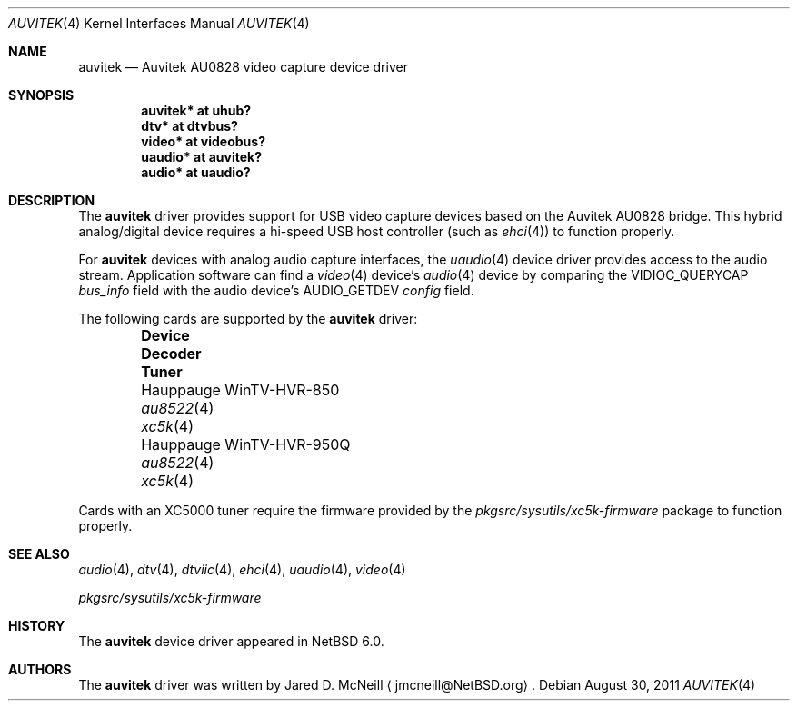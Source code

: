 .\"	$NetBSD: auvitek.4,v 1.5 2011/08/14 15:21:46 wiz Exp $
.\"
.\" Copyright (c) 2010, 2011 Jared D. McNeill <jmcneill@invisible.ca>
.\" All rights reserved.
.\"
.\" Redistribution and use in source and binary forms, with or without
.\" modification, are permitted provided that the following conditions
.\" are met:
.\" 1. Redistributions of source code must retain the above copyright
.\"    notice, this list of conditions and the following disclaimer.
.\" 2. Neither the name of the author nor the names of any
.\"    contributors may be used to endorse or promote products derived
.\"    from this software without specific prior written permission.
.\"
.\" THIS SOFTWARE IS PROVIDED BY THE AUTHOR AND CONTRIBUTORS
.\" ``AS IS'' AND ANY EXPRESS OR IMPLIED WARRANTIES, INCLUDING, BUT NOT LIMITED
.\" TO, THE IMPLIED WARRANTIES OF MERCHANTABILITY AND FITNESS FOR A PARTICULAR
.\" PURPOSE ARE DISCLAIMED.  IN NO EVENT SHALL THE FOUNDATION OR CONTRIBUTORS
.\" BE LIABLE FOR ANY DIRECT, INDIRECT, INCIDENTAL, SPECIAL, EXEMPLARY, OR
.\" CONSEQUENTIAL DAMAGES (INCLUDING, BUT NOT LIMITED TO, PROCUREMENT OF
.\" SUBSTITUTE GOODS OR SERVICES; LOSS OF USE, DATA, OR PROFITS; OR BUSINESS
.\" INTERRUPTION) HOWEVER CAUSED AND ON ANY THEORY OF LIABILITY, WHETHER IN
.\" CONTRACT, STRICT LIABILITY, OR TORT (INCLUDING NEGLIGENCE OR OTHERWISE)
.\" ARISING IN ANY WAY OUT OF THE USE OF THIS SOFTWARE, EVEN IF ADVISED OF THE
.\" POSSIBILITY OF SUCH DAMAGE.
.\"
.Dd August 30, 2011
.Dt AUVITEK 4
.Os
.Sh NAME
.Nm auvitek
.Nd Auvitek AU0828 video capture device driver
.Sh SYNOPSIS
.Cd "auvitek* at uhub?"
.Cd "dtv* at dtvbus?"
.Cd "video* at videobus?"
.Cd "uaudio* at auvitek?"
.Cd "audio* at uaudio?"
.Sh DESCRIPTION
The
.Nm
driver provides support for
.Tn USB
video capture devices based on the Auvitek AU0828 bridge.
This hybrid analog/digital device requires a hi-speed USB host controller
(such as
.Xr ehci 4 )
to function properly.
.Pp
For
.Nm
devices with analog audio capture interfaces, the
.Xr uaudio 4
device driver provides access to the audio stream.
Application software can find a
.Xr video 4
device's
.Xr audio 4
device by comparing the
.Dv VIDIOC_QUERYCAP
.Va bus_info
field with the audio device's
.Dv AUDIO_GETDEV
.Va config
field.
.Pp
The following cards are supported by the
.Nm
driver:
.Pp
.Bl -column -offset indent \
"Hauppauge WinTV-HVR-950Q  " \
"              " \
"              "
.It Sy "Device" Ta Sy "Decoder" Ta Sy "Tuner"
.It "Hauppauge WinTV-HVR-850" Ta Xr au8522 4 Ta Xr xc5k 4
.It "Hauppauge WinTV-HVR-950Q" Ta Xr au8522 4 Ta Xr xc5k 4
.El
.Pp
Cards with an XC5000 tuner require the firmware provided by the
.Pa pkgsrc/sysutils/xc5k-firmware
package to function properly.
.Sh SEE ALSO
.Xr audio 4 ,
.Xr dtv 4 ,
.Xr dtviic 4 ,
.Xr ehci 4 ,
.Xr uaudio 4 ,
.Xr video 4
.Pp
.Pa pkgsrc/sysutils/xc5k-firmware
.Sh HISTORY
The
.Nm
device driver appeared in
.Nx 6.0 .
.Sh AUTHORS
The
.Nm
driver was written by
.An Jared D. McNeill
.Aq jmcneill@NetBSD.org .
